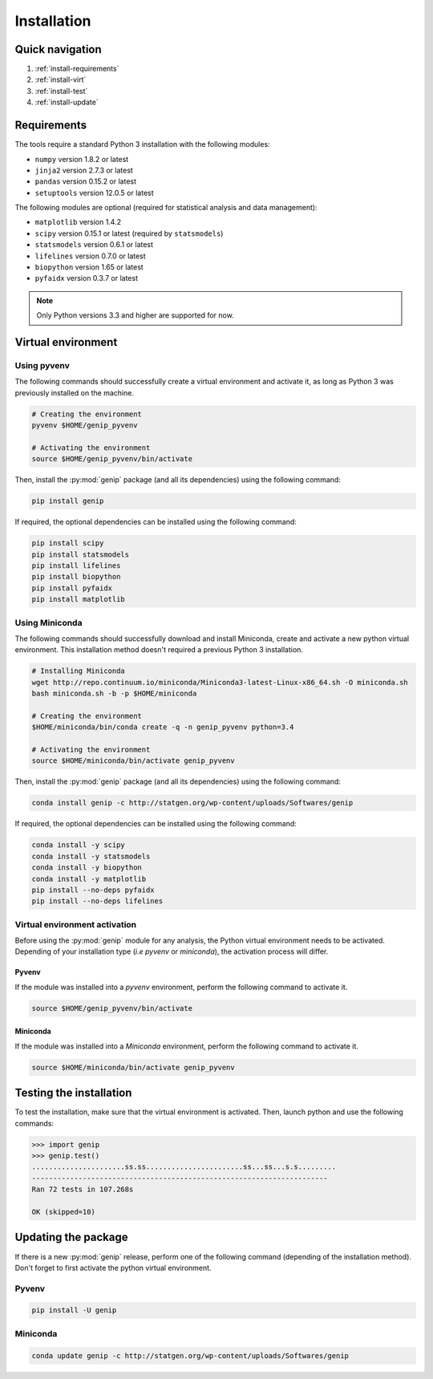 Installation
=============


Quick navigation
-----------------

1. :ref:`install-requirements`
2. :ref:`install-virt`
3. :ref:`install-test`
4. :ref:`install-update`


.. _install-requirements:

Requirements
-------------

The tools require a standard Python 3 installation with the following modules:

* ``numpy`` version 1.8.2 or latest
* ``jinja2`` version 2.7.3 or latest
* ``pandas`` version 0.15.2 or latest
* ``setuptools`` version 12.0.5 or latest

The following modules are optional (required for statistical analysis and data
management):

* ``matplotlib`` version 1.4.2
* ``scipy`` version 0.15.1 or latest (required by ``statsmodels``)
* ``statsmodels`` version 0.6.1 or latest
* ``lifelines`` version 0.7.0 or latest
* ``biopython`` version 1.65 or latest
* ``pyfaidx`` version 0.3.7 or latest

.. note::

   Only Python versions 3.3 and higher are supported for now.


.. _install-virt:

Virtual environment
--------------------

Using pyvenv
^^^^^^^^^^^^^

The following commands should successfully create a virtual environment and
activate it, as long as Python 3 was previously installed on the machine.

.. code-block:: bash

   # Creating the environment
   pyvenv $HOME/genip_pyvenv

   # Activating the environment
   source $HOME/genip_pyvenv/bin/activate

Then, install the :py:mod:`genip` package (and all its dependencies) using the
following command:

.. code-block:: bash

   pip install genip

If required, the optional dependencies can be installed using the following
command:

.. code-block:: bash

   pip install scipy
   pip install statsmodels
   pip install lifelines
   pip install biopython
   pip install pyfaidx
   pip install matplotlib


Using Miniconda
^^^^^^^^^^^^^^^^

The following commands should successfully download and install Miniconda,
create and activate a new python virtual environment. This installation method
doesn't required a previous Python 3 installation.

.. code-block:: bash

   # Installing Miniconda
   wget http://repo.continuum.io/miniconda/Miniconda3-latest-Linux-x86_64.sh -O miniconda.sh
   bash miniconda.sh -b -p $HOME/miniconda

   # Creating the environment
   $HOME/miniconda/bin/conda create -q -n genip_pyvenv python=3.4

   # Activating the environment
   source $HOME/miniconda/bin/activate genip_pyvenv

Then, install the :py:mod:`genip` package (and all its dependencies) using the
following command:

.. code-block:: bash

   conda install genip -c http://statgen.org/wp-content/uploads/Softwares/genip

If required, the optional dependencies can be installed using the following
command:

.. code-block:: bash

   conda install -y scipy
   conda install -y statsmodels
   conda install -y biopython
   conda install -y matplotlib
   pip install --no-deps pyfaidx
   pip install --no-deps lifelines


.. _genip-pyvenv-activation:

Virtual environment activation
^^^^^^^^^^^^^^^^^^^^^^^^^^^^^^^

Before using the :py:mod:`genip` module for any analysis, the Python virtual
environment needs to be activated. Depending of your installation type (*i.e*
*pyvenv* or *miniconda*), the activation process will differ.


Pyvenv
"""""""

If the module was installed into a *pyvenv* environment, perform the following
command to activate it.

.. code-block:: bash

   source $HOME/genip_pyvenv/bin/activate


Miniconda
""""""""""

If the module was installed into a *Miniconda* environment, perform the
following command to activate it.

.. code-block:: bash

   source $HOME/miniconda/bin/activate genip_pyvenv


.. _install-test:

Testing the installation
-------------------------

To test the installation, make sure that the virtual environment is activated.
Then, launch python and use the following commands:

.. code-block:: python

   >>> import genip
   >>> genip.test()
   ......................ss.ss.......................ss...ss...s.s.........
   ----------------------------------------------------------------------
   Ran 72 tests in 107.268s
   
   OK (skipped=10)


.. _install-update:

Updating the package
---------------------

If there is a new :py:mod:`genip` release, perform one of the following command
(depending of the installation method). Don't forget to first activate the
python virtual environment.


Pyvenv
^^^^^^^

.. code-block:: bash

   pip install -U genip


Miniconda
^^^^^^^^^^

.. code-block:: bash

   conda update genip -c http://statgen.org/wp-content/uploads/Softwares/genip


